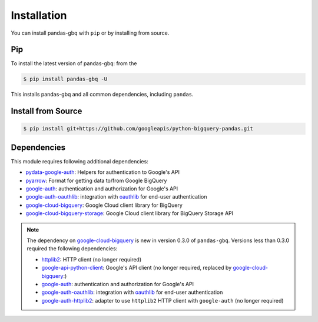 Installation
============

You can install pandas-gbq with ``pip`` or by installing from source.


Pip
---

To install the latest version of pandas-gbq: from the

.. code-block:: shell

    $ pip install pandas-gbq -U

This installs pandas-gbq and all common dependencies, including ``pandas``.


Install from Source
-------------------

.. code-block:: shell

    $ pip install git+https://github.com/googleapis/python-bigquery-pandas.git


Dependencies
------------

This module requires following additional dependencies:

- `pydata-google-auth <https://github.com/pydata/pydata-google-auth>`__: Helpers for authentication to Google's API
- `pyarrow <https://arrow.apache.org/docs/python/>`__: Format for getting data to/from Google BigQuery
- `google-auth <https://github.com/GoogleCloudPlatform/google-auth-library-python>`__: authentication and authorization for Google's API
- `google-auth-oauthlib <https://github.com/GoogleCloudPlatform/google-auth-library-python-oauthlib>`__: integration with `oauthlib <https://github.com/idan/oauthlib>`__ for end-user authentication
- `google-cloud-bigquery <https://googleapis.dev/python/bigquery/latest/index.html>`__: Google Cloud client library for BigQuery
- `google-cloud-bigquery-storage <https://googleapis.dev/python/bigquerystorage/latest/index.html>`__: Google Cloud client library for BigQuery Storage API

.. note::

   The dependency on `google-cloud-bigquery <https://googleapis.dev/python/bigquery/latest/index.html>`__ is new in version 0.3.0 of ``pandas-gbq``.
   Versions less than 0.3.0 required the following dependencies:

   - `httplib2 <https://github.com/httplib2/httplib2>`__: HTTP client (no longer required)
   - `google-api-python-client <http://github.com/google/google-api-python-client>`__: Google's API client (no longer required, replaced by `google-cloud-bigquery <hhttps://googleapis.dev/python/bigquery/latest/index.html>`__:)
   - `google-auth <https://github.com/GoogleCloudPlatform/google-auth-library-python>`__: authentication and authorization for Google's API
   - `google-auth-oauthlib <https://github.com/GoogleCloudPlatform/google-auth-library-python-oauthlib>`__: integration with `oauthlib <https://github.com/idan/oauthlib>`__ for end-user authentication
   - `google-auth-httplib2 <https://github.com/GoogleCloudPlatform/google-auth-library-python-httplib2>`__: adapter to use ``httplib2`` HTTP client with ``google-auth`` (no longer required)
